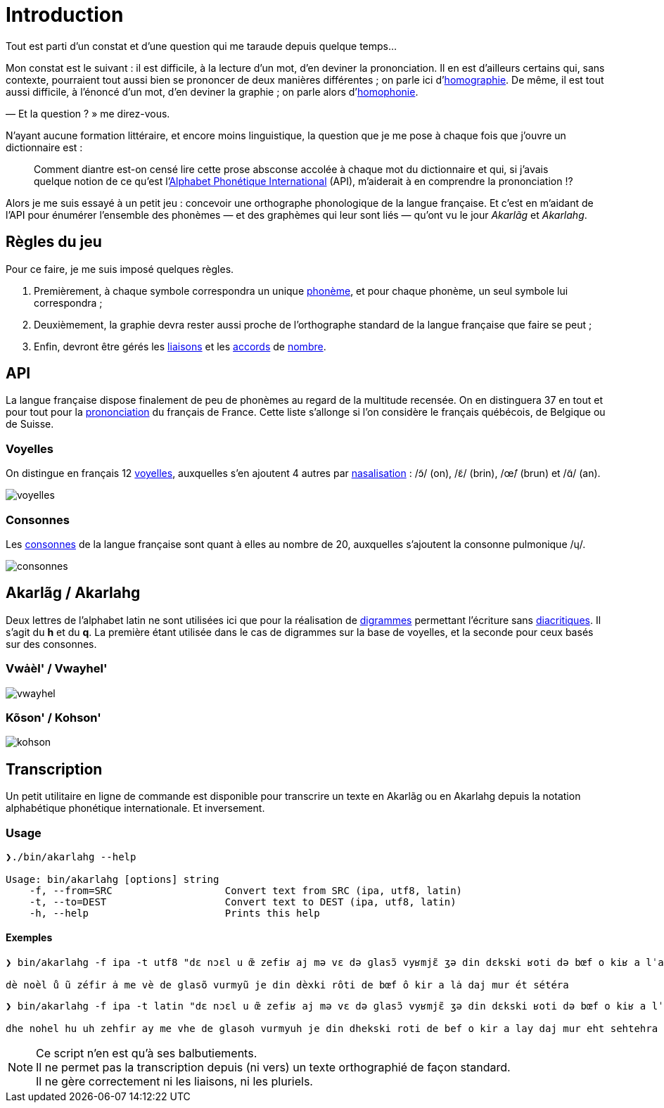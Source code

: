 = Introduction

:homographie: https://fr.wikipedia.org/wiki/Homographe[homographie]
:homophonie: https://fr.wikipedia.org/wiki/Homophonie[homophonie]

Tout est parti d'un constat et d'une question qui me taraude depuis quelque
temps…

Mon constat est le suivant : il est difficile, à la lecture d'un mot, d'en
deviner la prononciation. Il en est d'ailleurs certains qui, sans contexte,
pourraient tout aussi bien se prononcer de deux manières différentes ; on parle
ici d'{homographie}. De même, il
est tout aussi difficile, à l'énoncé d'un mot, d'en deviner la graphie ; on
parle alors d'{homophonie}.

— Et la question ? » me direz-vous.

:API: https://fr.wikipedia.org/wiki/Alphabet_phonétique_international[Alphabet Phonétique International]

N'ayant aucune formation littéraire, et encore moins linguistique, la question
que je me pose à chaque fois que j'ouvre un dictionnaire est :

> Comment diantre est-on censé lire cette prose absconse accolée à chaque mot du
dictionnaire et qui, si j'avais quelque notion de ce qu'est l'{API} (API),
m'aiderait à en comprendre la prononciation !?

Alors je me suis essayé à un petit jeu : concevoir une orthographe phonologique de la
langue française. Et c'est en m'aidant de l'API pour énumérer l'ensemble des
phonèmes — et des graphèmes qui leur sont liés — qu'ont vu le jour _Akarlãg_ et
_Akarlahg_.

== Règles du jeu

:liaisons: https://fr.wikipedia.org/wiki/Liaison_en_français[liaisons]
:accords: https://fr.wikipedia.org/wiki/Accord_(grammaire)[accords]
:nombre: https://fr.wikipedia.org/wiki/Nombre_grammatical[nombre]
:phoneme: https://fr.wikipedia.org/wiki/Phonème[phonème]

Pour ce faire, je me suis imposé quelques règles.

. Premièrement, à chaque symbole correspondra un unique {phoneme}, et pour
  chaque phonème, un seul symbole lui correspondra ;
. Deuxièmement, la graphie devra rester aussi proche de l'orthographe standard
  de la langue française que faire se peut ;
. Enfin, devront être gérés les {liaisons} et les {accords} de {nombre}.

== API

:prononciation: https://www.wikiwand.com/fr/Prononciation_du_français[prononciation]

La langue française dispose finalement de peu de phonèmes au regard de la
multitude recensée. On en distinguera 37 en tout et pour tout pour la
{prononciation} du français de France. Cette liste s'allonge si l'on considère
le français québécois, de Belgique ou de Suisse.

=== Voyelles

:voyelles: https://www.phonetique.ulaval.ca/identification-des-sons-du-francais/voyelles/[voyelles]
:nasalisation: https://www.wikiwand.com/fr/Nasalisation[nasalisation]

On distingue en français 12 {voyelles}, auxquelles s'en ajoutent 4 autres par
{nasalisation} : /ɔ̃/ (on), /ɛ̃/ (brin), /œ̃/ (brun) et /ɑ̃/ (an).

image::images/voyelles.png[]

=== Consonnes

:consonnes: https://www.phonetique.ulaval.ca/identification-des-sons-du-francais/les-consonnes/[consonnes]

Les {consonnes} de la langue française sont quant à elles au nombre de 20,
auxquelles s'ajoutent la consonne pulmonique /ɥ/.

image::images/consonnes.png[]

== Akarlãg / Akarlahg

:digrammes: https://fr.wikipedia.org/wiki/Digramme[digrammes]
:diacritiques: https://fr.wikipedia.org/wiki/Diacritique[diacritiques]

Deux lettres de l'alphabet latin ne sont utilisées ici que pour la réalisation
de {digrammes} permettant l'écriture sans {diacritiques}. Il s'agit du *h* et du
*q*. La première étant utilisée dans le cas de digrammes sur la base de
voyelles, et la seconde pour ceux basés sur des consonnes.

=== Vwȧèl' / Vwayhel'

image:images/vwayhel.png[]

=== Kõson' / Kohson'

image:images/kohson.png[]

== Transcription

Un petit utilitaire en ligne de commande est disponible pour transcrire un texte
en Akarlãg ou en Akarlahg depuis la notation alphabétique phonétique
internationale. Et inversement.

=== Usage

```sh
❯./bin/akarlahg --help

Usage: bin/akarlahg [options] string
    -f, --from=SRC                   Convert text from SRC (ipa, utf8, latin)
    -t, --to=DEST                    Convert text to DEST (ipa, utf8, latin)
    -h, --help                       Prints this help
```

==== Exemples

```sh
❯ bin/akarlahg -f ipa -t utf8 "dɛ nɔɛl u œ̃ zefiʁ aj mə vɛ də ɡlasɔ̃ vyʁmjɛ̃ ʒə din dɛkski ʁoti də bœf o kiʁ a lˈaj dˈaʒ myʁ et seteʁa"

dè noèl ů ũ zéfir ȧ me vè de glasõ vurmyũ je din dèxki rôti de bœf ô kir a lȧ daj mur ét sétéra
```

```sh
❯ bin/akarlahg -f ipa -t latin "dɛ nɔɛl u œ̃ zefiʁ aj mə vɛ də ɡlasɔ̃ vyʁmjɛ̃ ʒə din dɛkski ʁoti də bœf o kiʁ a lˈaj dˈaʒ myʁ et seteʁa"

dhe nohel hu uh zehfir ay me vhe de glasoh vurmyuh je din dhekski roti de bef o kir a lay daj mur eht sehtehra
```

NOTE: Ce script n'en est qu'à ses balbutiements. +
      Il ne permet pas la transcription depuis (ni vers) un texte orthographié
      de façon standard. +
      Il ne gère correctement ni les liaisons, ni les pluriels.
